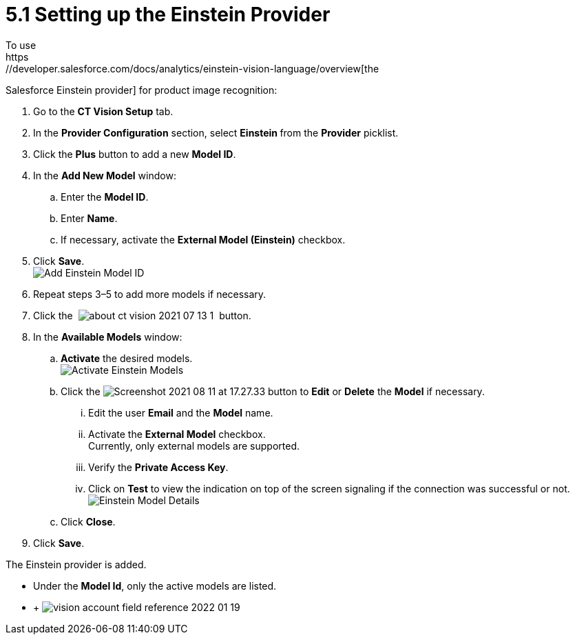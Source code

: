 = 5.1 Setting up the Einstein Provider
To use
https://developer.salesforce.com/docs/analytics/einstein-vision-language/overview[the
Salesforce Einstein provider] for product image recognition:

. Go to the *CT Vision Setup* tab.
. In the *Provider Configuration* section, select **Einstein **from
the *Provider* picklist.
. Click the *Plus* button to add a new *Model ID*.
. In the *Add New Model* window:
.. Enter the *Model ID*.
.. Enter *Name*.
.. If necessary, activate the *External Model (Einstein)* checkbox. +
. Click *Save*. +
image:Add-Einstein-Model-ID.png[] +
. Repeat steps 3–5 to add more models if necessary.
. Click
the  image:about-ct-vision-2021-07-13-1.png[] 
button.
. In the *Available Models* window:
.. *Activate* the desired models. +
image:Activate-Einstein-Models.png[] +
.. Click
the image:Screenshot-2021-08-11-at-17.27.33.png[] button
to *Edit* or *Delete* the *Model* if necessary.
... Edit the user *Email* and the *Model* name.
... Activate the *External Model* checkbox. +
[.confluence-information-macro-note]#Currently, only external models are
supported.#
... Verify the *Private Access Key*.
... Click on *Test* to view the indication on top of the screen
signaling if the connection was successful or not. +
image:Einstein-Model-Details.png[]
.. Click *Close*.
. Click *Save*.

The Einstein provider is added.

* Under the *Model Id*, only the active models are listed.
*  +
image:vision-account-field-reference-2022-01-19.png[]
